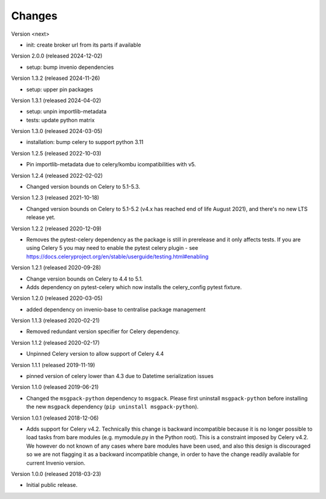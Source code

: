 ..
    This file is part of Invenio.
    Copyright (C) 2015-2024 CERN.
    Copyright (C) 2024 Graz University of Technology.

    Invenio is free software; you can redistribute it and/or modify it
    under the terms of the MIT License; see LICENSE file for more details.

Changes
=======

Version <next>

- init: create broker url from its parts if available

Version 2.0.0 (released 2024-12-02)

- setup: bump invenio dependencies

Version 1.3.2 (released 2024-11-26)

- setup: upper pin packages

Version 1.3.1 (released 2024-04-02)

- setup: unpin importlib-metadata
- tests: update python matrix

Version 1.3.0 (released 2024-03-05)

- installation: bump celery to support python 3.11

Version 1.2.5 (released 2022-10-03)

- Pin importlib-metadata due to celery/kombu icompatibilities with v5.

Version 1.2.4 (released 2022-02-02)

- Changed version bounds on Celery to 5.1-5.3.

Version 1.2.3 (released 2021-10-18)

- Changed version bounds on Celery to 5.1-5.2 (v4.x has reached end of life
  August 2021), and there's no new LTS release yet.

Version 1.2.2 (released 2020-12-09)

- Removes the pytest-celery dependency as the package is still in prerelease
  and it only affects tests. If you are using Celery 5 you may need to enable
  the pytest celery plugin - see
  https://docs.celeryproject.org/en/stable/userguide/testing.html#enabling

Version 1.2.1 (released 2020-09-28)

- Change version bounds on Celery to 4.4 to 5.1.

- Adds dependency on pytest-celery which now installs the celery_config pytest
  fixture.

Version 1.2.0 (released 2020-03-05)

- added dependency on invenio-base to centralise package management

Version 1.1.3 (released 2020-02-21)

- Removed redundant version specifier for Celery dependency.

Version 1.1.2 (released 2020-02-17)

- Unpinned Celery version to allow support of Celery 4.4

Version 1.1.1 (released 2019-11-19)

- pinned version of celery lower than 4.3 due to Datetime serialization
  issues

Version 1.1.0 (released 2019-06-21)

- Changed the ``msgpack-python`` dependency to ``msgpack``.
  Please first uninstall ``msgpack-python`` before installing
  the new ``msgpack`` dependency (``pip uninstall msgpack-python``).


Version 1.0.1 (released 2018-12-06)

- Adds support for Celery v4.2. Technically this change is backward
  incompatible because it is no longer possible to load tasks from bare modules
  (e.g. mymodule.py in the Python root). This is a constraint imposed by Celery
  v4.2. We however do not known of any cases where bare modules have been used,
  and also this design is discouraged so we are not flagging it as a backward
  incompatible change, in order to have the change readily available for
  current Invenio version.

Version 1.0.0 (released 2018-03-23)

- Initial public release.
